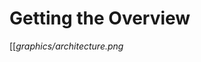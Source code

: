 * Getting the Overview

#+ATTR_HTML: alt="Typical ECE architecture"
[[[[graphics/architecture.png]]

